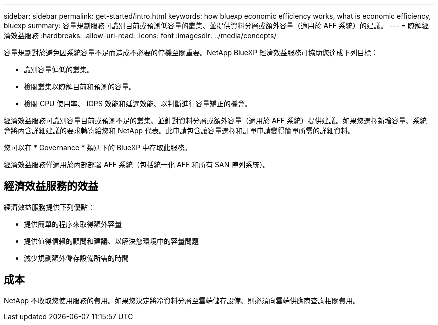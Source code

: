 ---
sidebar: sidebar 
permalink: get-started/intro.html 
keywords: how bluexp economic efficiency works, what is economic efficiency, bluexp 
summary: 容量規劃服務可識別目前或預測低容量的叢集、並提供資料分層或額外容量（適用於 AFF 系統）的建議。 
---
= 瞭解經濟效益服務
:hardbreaks:
:allow-uri-read: 
:icons: font
:imagesdir: ../media/concepts/


[role="lead"]
容量規劃對於避免因系統容量不足而造成不必要的停機至關重要。NetApp BlueXP 經濟效益服務可協助您達成下列目標：

* 識別容量偏低的叢集。
* 檢閱叢集以瞭解目前和預測的容量。
* 檢閱 CPU 使用率、 IOPS 效能和延遲效能、以判斷進行容量矯正的機會。


經濟效益服務可識別容量目前或預測不足的叢集、並針對資料分層或額外容量（適用於 AFF 系統）提供建議。如果您選擇新增容量、系統會將內含詳細建議的要求轉寄給您和 NetApp 代表。此申請包含讓容量選擇和訂單申請變得簡單所需的詳細資料。

您可以在 * Governance * 類別下的 BlueXP 中存取此服務。

經濟效益服務僅適用於內部部署 AFF 系統（包括統一化 AFF 和所有 SAN 陣列系統）。



== 經濟效益服務的效益

經濟效益服務提供下列優點：

* 提供簡單的程序來取得額外容量
* 提供值得信賴的顧問和建議、以解決您環境中的容量問題
* 減少規劃額外儲存設備所需的時間




== 成本

NetApp 不收取您使用服務的費用。如果您決定將冷資料分層至雲端儲存設備、則必須向雲端供應商查詢相關費用。
